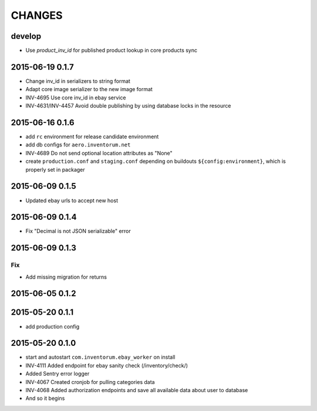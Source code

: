 =======
CHANGES
=======

develop
=======
- Use `product_inv_id` for published product lookup in core products sync

2015-06-19 0.1.7
================
- Change inv_id in serializers to string format
- Adapt core image serializer to the new image format
- INV-4695 Use core inv_id in ebay service
- INV-4631/INV-4457 Avoid double publishing by using database locks in the resource

2015-06-16 0.1.6
================
- add ``rc`` environment for release candidate environment
- add db configs for ``aero.inventorum.net``
- INV-4689 Do not send optional location attributes as "None"
- create ``production.conf`` and ``staging.conf`` depending on buildouts
  ``${config:environment}``, which is properly set in packager

2015-06-09 0.1.5
================
- Updated ebay urls to accept new host

2015-06-09 0.1.4
================
- Fix "Decimal is not JSON serializable" error

2015-06-09 0.1.3
================
Fix
...
- Add missing migration for returns

2015-06-05 0.1.2
================

2015-05-20 0.1.1
================
- add production config

2015-05-20 0.1.0
================
- start and autostart ``com.inventorum.ebay_worker`` on install
- INV-4111 Added endpoint for ebay sanity check (/inventory/check/)
- Added Sentry error logger
- INV-4067 Created cronjob for pulling categories data
- INV-4068 Added authorization endpoints and save all available data about user to database
- And so it begins

